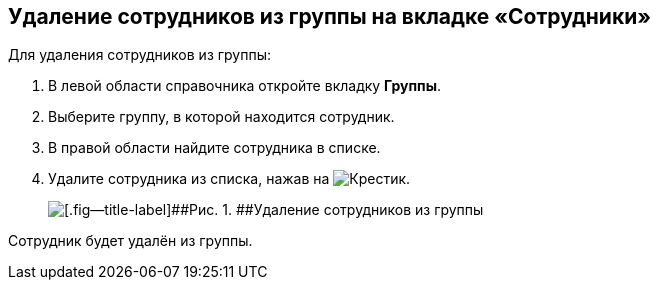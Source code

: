 
== Удаление сотрудников из группы на вкладке «Сотрудники»

Для удаления сотрудников из группы:

. [.ph .cmd]#В левой области справочника откройте вкладку [.keyword .wintitle]*Группы*.#
. [.ph .cmd]#Выберите группу, в которой находится сотрудник.#
. [.ph .cmd]#В правой области найдите сотрудника в списке.#
. [.ph .cmd]#Удалите сотрудника из списка, нажав на image:buttons/XtoRemoveFromGroup.png[Крестик].#
+
image::AddToGroupRemove.png[[.fig--title-label]##Рис. 1. ##Удаление сотрудников из группы]

[[DeleteUserFromGroup__result_amd_jmq_x4b]]
Сотрудник будет удалён из группы.
